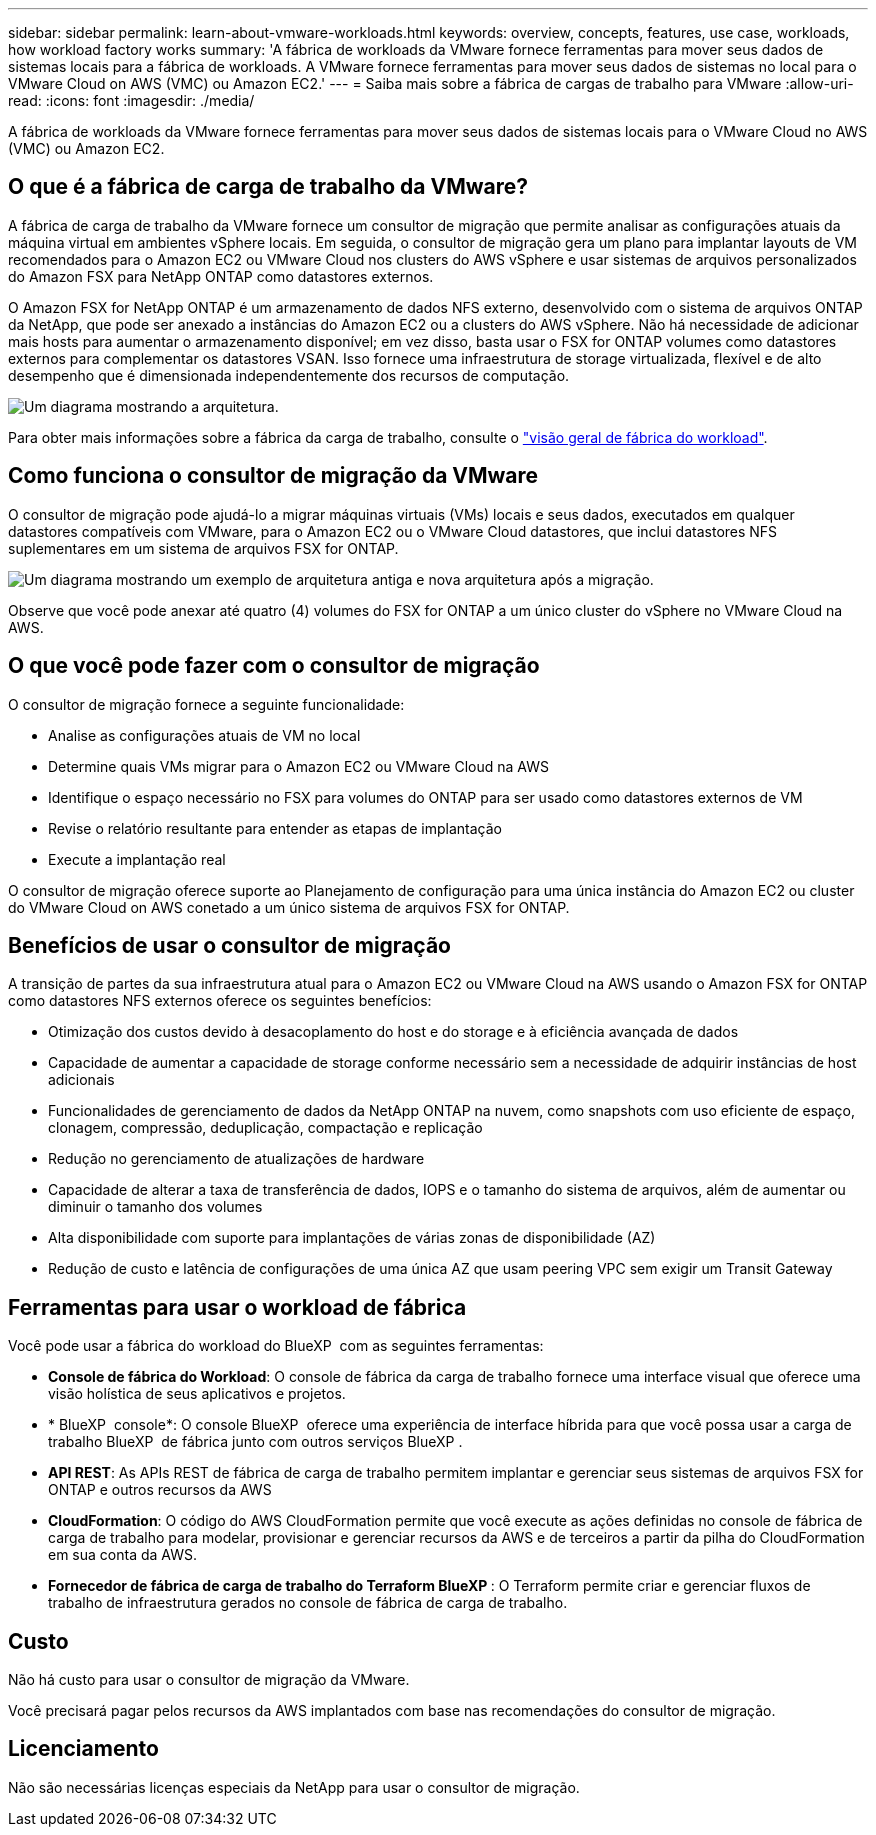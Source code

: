---
sidebar: sidebar 
permalink: learn-about-vmware-workloads.html 
keywords: overview, concepts, features, use case, workloads, how workload factory works 
summary: 'A fábrica de workloads da VMware fornece ferramentas para mover seus dados de sistemas locais para a fábrica de workloads. A VMware fornece ferramentas para mover seus dados de sistemas no local para o VMware Cloud on AWS (VMC) ou Amazon EC2.' 
---
= Saiba mais sobre a fábrica de cargas de trabalho para VMware
:allow-uri-read: 
:icons: font
:imagesdir: ./media/


[role="lead"]
A fábrica de workloads da VMware fornece ferramentas para mover seus dados de sistemas locais para o VMware Cloud no AWS (VMC) ou Amazon EC2.



== O que é a fábrica de carga de trabalho da VMware?

A fábrica de carga de trabalho da VMware fornece um consultor de migração que permite analisar as configurações atuais da máquina virtual em ambientes vSphere locais. Em seguida, o consultor de migração gera um plano para implantar layouts de VM recomendados para o Amazon EC2 ou VMware Cloud nos clusters do AWS vSphere e usar sistemas de arquivos personalizados do Amazon FSX para NetApp ONTAP como datastores externos.

O Amazon FSX for NetApp ONTAP é um armazenamento de dados NFS externo, desenvolvido com o sistema de arquivos ONTAP da NetApp, que pode ser anexado a instâncias do Amazon EC2 ou a clusters do AWS vSphere. Não há necessidade de adicionar mais hosts para aumentar o armazenamento disponível; em vez disso, basta usar o FSX for ONTAP volumes como datastores externos para complementar os datastores VSAN. Isso fornece uma infraestrutura de storage virtualizada, flexível e de alto desempenho que é dimensionada independentemente dos recursos de computação.

image:diagram-vmware-fsx-overview.png["Um diagrama mostrando a arquitetura."]

Para obter mais informações sobre a fábrica da carga de trabalho, consulte o https://docs.netapp.com/us-en/workload-setup-admin/workload-factory-overview.html["visão geral de fábrica do workload"^].



== Como funciona o consultor de migração da VMware

O consultor de migração pode ajudá-lo a migrar máquinas virtuais (VMs) locais e seus dados, executados em qualquer datastores compatíveis com VMware, para o Amazon EC2 ou o VMware Cloud datastores, que inclui datastores NFS suplementares em um sistema de arquivos FSX for ONTAP.

image:diagram-vmware-fsx-old-new.png["Um diagrama mostrando um exemplo de arquitetura antiga e nova arquitetura após a migração."]

Observe que você pode anexar até quatro (4) volumes do FSX for ONTAP a um único cluster do vSphere no VMware Cloud na AWS.



== O que você pode fazer com o consultor de migração

O consultor de migração fornece a seguinte funcionalidade:

* Analise as configurações atuais de VM no local
* Determine quais VMs migrar para o Amazon EC2 ou VMware Cloud na AWS
* Identifique o espaço necessário no FSX para volumes do ONTAP para ser usado como datastores externos de VM
* Revise o relatório resultante para entender as etapas de implantação
* Execute a implantação real


O consultor de migração oferece suporte ao Planejamento de configuração para uma única instância do Amazon EC2 ou cluster do VMware Cloud on AWS conetado a um único sistema de arquivos FSX for ONTAP.



== Benefícios de usar o consultor de migração

A transição de partes da sua infraestrutura atual para o Amazon EC2 ou VMware Cloud na AWS usando o Amazon FSX for ONTAP como datastores NFS externos oferece os seguintes benefícios:

* Otimização dos custos devido à desacoplamento do host e do storage e à eficiência avançada de dados
* Capacidade de aumentar a capacidade de storage conforme necessário sem a necessidade de adquirir instâncias de host adicionais
* Funcionalidades de gerenciamento de dados da NetApp ONTAP na nuvem, como snapshots com uso eficiente de espaço, clonagem, compressão, deduplicação, compactação e replicação
* Redução no gerenciamento de atualizações de hardware
* Capacidade de alterar a taxa de transferência de dados, IOPS e o tamanho do sistema de arquivos, além de aumentar ou diminuir o tamanho dos volumes
* Alta disponibilidade com suporte para implantações de várias zonas de disponibilidade (AZ)
* Redução de custo e latência de configurações de uma única AZ que usam peering VPC sem exigir um Transit Gateway




== Ferramentas para usar o workload de fábrica

Você pode usar a fábrica do workload do BlueXP  com as seguintes ferramentas:

* *Console de fábrica do Workload*: O console de fábrica da carga de trabalho fornece uma interface visual que oferece uma visão holística de seus aplicativos e projetos.
* * BlueXP  console*: O console BlueXP  oferece uma experiência de interface híbrida para que você possa usar a carga de trabalho BlueXP  de fábrica junto com outros serviços BlueXP .
* *API REST*: As APIs REST de fábrica de carga de trabalho permitem implantar e gerenciar seus sistemas de arquivos FSX for ONTAP e outros recursos da AWS
* *CloudFormation*: O código do AWS CloudFormation permite que você execute as ações definidas no console de fábrica de carga de trabalho para modelar, provisionar e gerenciar recursos da AWS e de terceiros a partir da pilha do CloudFormation em sua conta da AWS.
* *Fornecedor de fábrica de carga de trabalho do Terraform BlueXP *: O Terraform permite criar e gerenciar fluxos de trabalho de infraestrutura gerados no console de fábrica de carga de trabalho.




== Custo

Não há custo para usar o consultor de migração da VMware.

Você precisará pagar pelos recursos da AWS implantados com base nas recomendações do consultor de migração.



== Licenciamento

Não são necessárias licenças especiais da NetApp para usar o consultor de migração.

